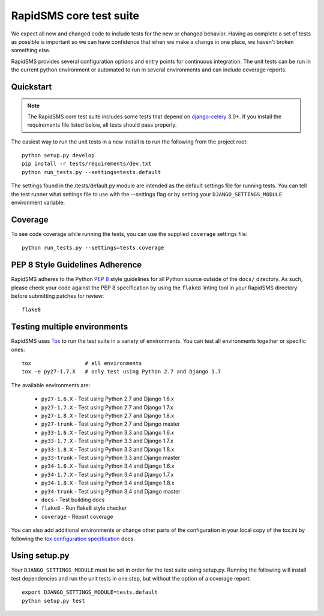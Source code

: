 .. _test_suite:

RapidSMS core test suite
========================

We expect all new and changed code to include tests for the new or changed
behavior. Having as complete a set of tests as possible is important so
we can have confidence that when we make a change in one place, we haven't
broken something else.

RapidSMS provides several configuration options and entry points for continuous
integration. The unit tests can be run in the current python environment or
automated to run in several environments and can include coverage reports.

Quickstart
----------

.. note::

    The RapidSMS core test suite includes some tests that depend on
    `django-celery`_ 3.0+. If you install the requirements file listed below,
    all tests should pass properly.

The easiest way to run the unit tests in a new install is to run the following
from the project root::

    python setup.py develop
    pip install -r tests/requirements/dev.txt
    python run_tests.py --settings=tests.default

The settings found in the /tests/default.py module are intended as the default
settings file for running tests. You can tell the test runner what settings
file to use with the --settings flag or by setting your
``DJANGO_SETTINGS_MODULE`` environment variable.

Coverage
--------

To see code coverage while running the tests, you can use the supplied
``coverage`` settings file::

    python run_tests.py --settings=tests.coverage

.. _pep-eight-adherence:

PEP 8 Style Guidelines Adherence
--------------------------------

RapidSMS adheres to the Python `PEP 8
<http://www.python.org/dev/peps/pep-0008/>`_ style guidelines for all Python
source outside of the ``docs/`` directory.  As such, please check your code
against the PEP 8 specification by using the ``flake8`` linting tool in your
RapidSMS directory before submitting patches for review::

    flake8

Testing multiple environments
-----------------------------

RapidSMS uses `Tox <http://tox.readthedocs.org/en/latest/index.html>`_ to run
the test suite in a variety of environments. You can test all environments
together or specific ones::

    tox                 # all environments
    tox -e py27-1.7.X   # only test using Python 2.7 and Django 1.7

The available environments are:

 * ``py27-1.6.X`` - Test using Python 2.7 and Django 1.6.x
 * ``py27-1.7.X`` - Test using Python 2.7 and Django 1.7.x
 * ``py27-1.8.X`` - Test using Python 2.7 and Django 1.8.x
 * ``py27-trunk`` - Test using Python 2.7 and Django master
 * ``py33-1.6.X`` - Test using Python 3.3 and Django 1.6.x
 * ``py33-1.7.X`` - Test using Python 3.3 and Django 1.7.x
 * ``py33-1.8.X`` - Test using Python 3.3 and Django 1.8.x
 * ``py33-trunk`` - Test using Python 3.3 and Django master
 * ``py34-1.6.X`` - Test using Python 3.4 and Django 1.6.x
 * ``py34-1.7.X`` - Test using Python 3.4 and Django 1.7.x
 * ``py34-1.8.X`` - Test using Python 3.4 and Django 1.8.x
 * ``py34-trunk`` - Test using Python 3.4 and Django master
 * ``docs`` - Test building docs
 * ``flake8`` - Run flake8 style checker
 * ``coverage`` - Report coverage

You can also add additional environments or change other parts of the
configuration in your local copy of the tox.ini by following the `tox
configuration specification
<http://tox.readthedocs.org/en/latest/config.html>`_ docs.

Using setup.py
--------------

Your ``DJANGO_SETTINGS_MODULE`` must be set in order for the test suite using
setup.py. Running the following will install test dependencies and run the unit
tests in one step, but without the option of a coverage report::

    export DJANGO_SETTINGS_MODULE=tests.default
    python setup.py test

.. _django-celery: http://pypi.python.org/pypi/django-celery
